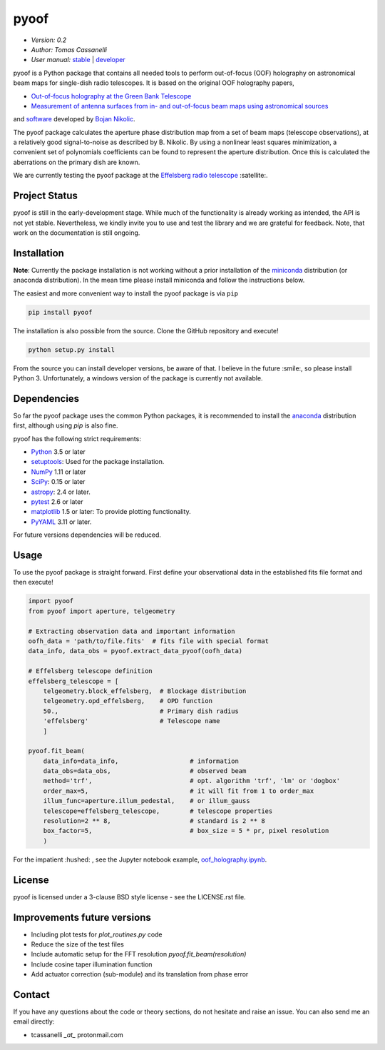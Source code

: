 *****
pyoof
*****

- *Version: 0.2*
- *Author: Tomas Cassanelli*
- *User manual:* `stable <http://pyoof.readthedocs.io/en/stable/>`__ |
  `developer <http://pyoof.readthedocs.io/en/latest/>`__

.. image:: https://img.shields.io/pypi/v/pyoof.svg
    :target: https://pypi.python.org/pypi/pyoof
    :alt: PyPI tag

.. image:: https://img.shields.io/badge/License-BSD%203--Clause-blue.svg
    :target: https://opensource.org/licenses/BSD-3-Clause
    :alt: License

pyoof is a Python package that contains all needed tools to perform out-of-focus (OOF) holography on astronomical beam maps for single-dish radio telescopes. It is based on the original OOF holography papers,

* `Out-of-focus holography at the Green Bank Telescope <https://www.aanda.org/articles/aa/ps/2007/14/aa5765-06.ps.gz>`_
* `Measurement of antenna surfaces from in- and out-of-focus beam maps using astronomical sources <https://www.aanda.org/articles/aa/ps/2007/14/aa5603-06.ps.gz>`_

and `software <https://github.com/bnikolic/oof>`_ developed by `Bojan Nikolic <http://www.mrao.cam.ac.uk/~bn204/oof/>`_.

The pyoof package calculates the aperture phase distribution map from a set of beam maps (telescope observations), at a relatively good signal-to-noise as described by B. Nikolic. By using a nonlinear least squares minimization, a convenient set of polynomials coefficients can be found to represent the aperture distribution. Once this is calculated the aberrations on the primary dish are known.

We are currently testing the pyoof package at the `Effelsberg radio telescope <https://en.wikipedia.org/wiki/Effelsberg_100-m_Radio_Telescope>`_ :satellite:.

Project Status
==============

.. image:: https://travis-ci.org/tcassanelli/pyoof.svg?branch=master
    :target: https://travis-ci.org/tcassanelli/pyoof
    :alt: Pyoof's Travis CI Status

.. image:: https://coveralls.io/repos/github/tcassanelli/pyoof/badge.svg?branch=master
    :target: https://coveralls.io/github/tcassanelli/pyoof?branch=master
    :alt: Pyoof's Coveralls Status

pyoof is still in the early-development stage. While much of the
functionality is already working as intended, the API is not yet stable.
Nevertheless, we kindly invite you to use and test the library and we are
grateful for feedback. Note, that work on the documentation is still ongoing.

Installation
============

**Note**: Currently the package installation is not working without a prior installation of the `miniconda <https://conda.io/miniconda.html>`_ distribution (or anaconda distribution). In the mean time please install miniconda and follow the instructions below.

The easiest and more convenient way to install the pyoof package is via ``pip``

.. code-block:: bash

    pip install pyoof

The installation is also possible from the source. Clone the GitHub repository and execute!

.. code-block:: bash

    python setup.py install

From the source you can install developer versions, be aware of that.
I believe in the future :smile:, so please install Python 3.
Unfortunately, a windows version of the package is currently not available.

Dependencies
============

So far the pyoof package uses the common Python packages, it is recommended to install the `anaconda <https://www.anaconda.com>`_ distribution first, although using `pip` is also fine.

pyoof has the following strict requirements:

- `Python <http://www.python.org/>`__ 3.5 or later

- `setuptools <https://pythonhosted.org/setuptools/>`__: Used for the package
  installation.

- `NumPy <http://www.numpy.org/>`__ 1.11 or later

- `SciPy <https://scipy.org/>`__: 0.15 or later

- `astropy <http://www.astropy.org/>`__: 2.4 or later.

- `pytest <https://pypi.python.org/pypi/pytest>`__ 2.6 or later

- `matplotlib <http://matplotlib.org/>`__ 1.5 or later: To provide plotting
  functionality.

- `PyYAML <http://pyyaml.org>`__ 3.11 or later.

For future versions dependencies will be reduced.

Usage
=====

To use the pyoof package is straight forward. First define your observational data in the established fits file format and then execute!

.. code-block:: python

    import pyoof
    from pyoof import aperture, telgeometry

    # Extracting observation data and important information
    oofh_data = 'path/to/file.fits'  # fits file with special format
    data_info, data_obs = pyoof.extract_data_pyoof(oofh_data)

    # Effelsberg telescope definition
    effelsberg_telescope = [
        telgeometry.block_effelsberg,  # Blockage distribution
        telgeometry.opd_effelsberg,    # OPD function
        50.,                           # Primary dish radius
        'effelsberg'                   # Telescope name
        ]

    pyoof.fit_beam(
        data_info=data_info,                   # information
        data_obs=data_obs,                     # observed beam
        method='trf',                          # opt. algorithm 'trf', 'lm' or 'dogbox'
        order_max=5,                           # it will fit from 1 to order_max
        illum_func=aperture.illum_pedestal,    # or illum_gauss
        telescope=effelsberg_telescope,        # telescope properties
        resolution=2 ** 8,                     # standard is 2 ** 8
        box_factor=5,                          # box_size = 5 * pr, pixel resolution
        )

For the impatient :hushed: , see the Jupyter notebook example, `oof_holography.ipynb <https://github.com/tcassanelli/pyoof/blob/master/notebooks/oof_holography.ipynb>`_.

License
=======

pyoof is licensed under a 3-clause BSD style license - see the LICENSE.rst file.

Improvements future versions
============================
* Including plot tests for `plot_routines.py` code
* Reduce the size of the test files
* Include automatic setup for the FFT resolution `pyoof.fit_beam(resolution)`
* Include cosine taper illumination function
* Add actuator correction (sub-module) and its translation from phase error

Contact
=======

If you have any questions about the code or theory sections, do not hesitate and raise an issue. You can also send me an email directly:

- tcassanelli  *_at_*  protonmail.com
